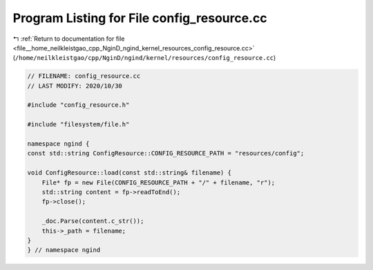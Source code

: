 
.. _program_listing_file__home_neilkleistgao_cpp_NginD_ngind_kernel_resources_config_resource.cc:

Program Listing for File config_resource.cc
===========================================

|exhale_lsh| :ref:`Return to documentation for file <file__home_neilkleistgao_cpp_NginD_ngind_kernel_resources_config_resource.cc>` (``/home/neilkleistgao/cpp/NginD/ngind/kernel/resources/config_resource.cc``)

.. |exhale_lsh| unicode:: U+021B0 .. UPWARDS ARROW WITH TIP LEFTWARDS

.. code-block:: cpp

   
   // FILENAME: config_resource.cc
   // LAST MODIFY: 2020/10/30
   
   #include "config_resource.h"
   
   #include "filesystem/file.h"
   
   namespace ngind {
   const std::string ConfigResource::CONFIG_RESOURCE_PATH = "resources/config";
   
   void ConfigResource::load(const std::string& filename) {
       File* fp = new File(CONFIG_RESOURCE_PATH + "/" + filename, "r");
       std::string content = fp->readToEnd();
       fp->close();
   
       _doc.Parse(content.c_str());
       this->_path = filename;
   }
   } // namespace ngind
